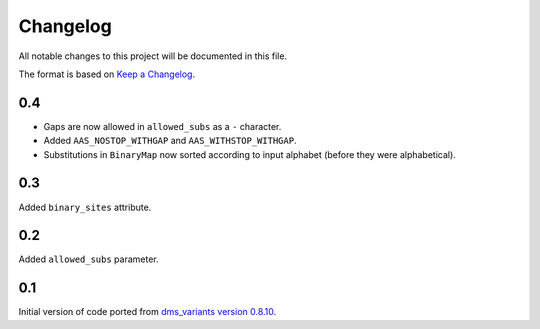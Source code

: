 =========
Changelog
=========

All notable changes to this project will be documented in this file.

The format is based on `Keep a Changelog <https://keepachangelog.com>`_.

0.4
---
- Gaps are now allowed in ``allowed_subs`` as a ``-`` character.

- Added ``AAS_NOSTOP_WITHGAP`` and ``AAS_WITHSTOP_WITHGAP``.

- Substitutions in ``BinaryMap`` now sorted according to input alphabet (before they were alphabetical).

0.3
---
Added ``binary_sites`` attribute.

0.2
----
Added ``allowed_subs`` parameter.

0.1
----
Initial version of code ported from `dms_variants version 0.8.10 <https://github.com/jbloomlab/dms_variants/tree/0.8.10>`_.

